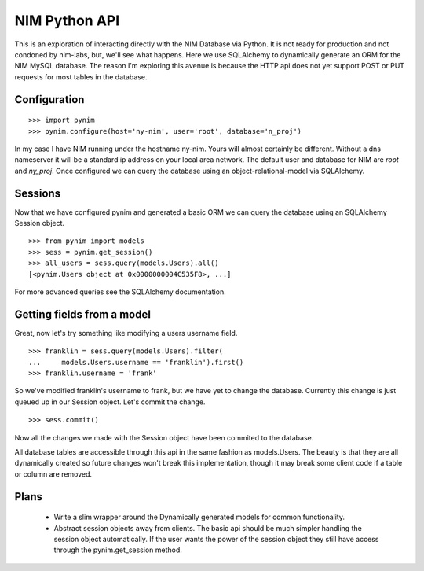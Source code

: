 ==============
NIM Python API
==============
This is an exploration of interacting directly with the NIM Database via Python. It is not ready for production and not condoned by nim-labs, but, we'll see what happens. Here we use SQLAlchemy to dynamically generate an ORM
for the NIM MySQL database. The reason I'm exploring this avenue is because the HTTP api does not yet support POST or PUT requests for most tables in the database.


Configuration
=============

::

    >>> import pynim
    >>> pynim.configure(host='ny-nim', user='root', database='n_proj')

In my case I have NIM running under the hostname ny-nim. Yours will almost certainly be different. Without a dns nameserver it will be a standard ip address on your local area network. The default user and database for NIM are *root* and *ny_proj*. Once configured we can query the database using an object-relational-model via SQLAlchemy.


Sessions
========

Now that we have configured pynim and generated a basic ORM we can query the database using an SQLAlchemy Session object.

::

    >>> from pynim import models
    >>> sess = pynim.get_session()
    >>> all_users = sess.query(models.Users).all()
    [<pynim.Users object at 0x0000000004C535F8>, ...]

For more advanced queries see the SQLAlchemy documentation.


Getting fields from a model
===========================

Great, now let's try something like modifying a users username field.

::

    >>> franklin = sess.query(models.Users).filter(
    ...     models.Users.username == 'franklin').first()
    >>> franklin.username = 'frank'

So we've modified franklin's username to frank, but we have yet to change the database. Currently this change is just queued up in our Session object. Let's commit the change.

::

    >>> sess.commit()

Now all the changes we made with the Session object have been commited to the database.

All database tables are accessible through this api in the same fashion as models.Users. The beauty is that they are all dynamically created so future changes won't break this implementation, though it may break some client code if a table or column are removed.


Plans
=====

 * Write a slim wrapper around the Dynamically generated models for common functionality.
 * Abstract session objects away from clients. The basic api should be much simpler handling the session object automatically. If the user wants the power of the session object they still have access through the pynim.get_session method.
